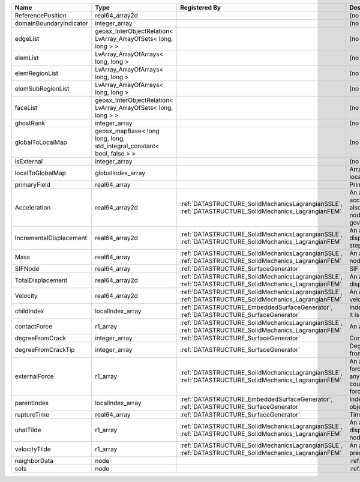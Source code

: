 

======================= ====================================================================== ==================================================================================================== ================================================================================================================================================================ 
Name                    Type                                                                   Registered By                                                                                        Description                                                                                                                                                      
======================= ====================================================================== ==================================================================================================== ================================================================================================================================================================ 
ReferencePosition       real64_array2d                                                                                                                                                              (no description available)                                                                                                                                       
domainBoundaryIndicator integer_array                                                                                                                                                               (no description available)                                                                                                                                       
edgeList                geosx_InterObjectRelation< LvArray_ArrayOfSets< long, long > >                                                                                                              (no description available)                                                                                                                                       
elemList                LvArray_ArrayOfArrays< long, long >                                                                                                                                         (no description available)                                                                                                                                       
elemRegionList          LvArray_ArrayOfArrays< long, long >                                                                                                                                         (no description available)                                                                                                                                       
elemSubRegionList       LvArray_ArrayOfArrays< long, long >                                                                                                                                         (no description available)                                                                                                                                       
faceList                geosx_InterObjectRelation< LvArray_ArrayOfSets< long, long > >                                                                                                              (no description available)                                                                                                                                       
ghostRank               integer_array                                                                                                                                                               (no description available)                                                                                                                                       
globalToLocalMap        geosx_mapBase< long long, long, std_integral_constant< bool, false > >                                                                                                      (no description available)                                                                                                                                       
isExternal              integer_array                                                                                                                                                               (no description available)                                                                                                                                       
localToGlobalMap        globalIndex_array                                                                                                                                                           Array that contains a map from localIndex to globalIndex.                                                                                                        
primaryField            real64_array                                                                                                                                                                Primary field variable                                                                                                                                           
Acceleration            real64_array2d                                                         :ref:`DATASTRUCTURE_SolidMechanicsLagrangianSSLE`, :ref:`DATASTRUCTURE_SolidMechanics_LagrangianFEM` An array that holds the current acceleration on the nodes. This array also is used to hold the summation of nodal forces resulting from the governing equations. 
IncrementalDisplacement real64_array2d                                                         :ref:`DATASTRUCTURE_SolidMechanicsLagrangianSSLE`, :ref:`DATASTRUCTURE_SolidMechanics_LagrangianFEM` An array that holds the incremental displacements for the current time step on the nodes.                                                                        
Mass                    real64_array                                                           :ref:`DATASTRUCTURE_SolidMechanicsLagrangianSSLE`, :ref:`DATASTRUCTURE_SolidMechanics_LagrangianFEM` An array that holds the mass on the nodes.                                                                                                                       
SIFNode                 real64_array                                                           :ref:`DATASTRUCTURE_SurfaceGenerator`                                                                SIF on the node.                                                                                                                                                 
TotalDisplacement       real64_array2d                                                         :ref:`DATASTRUCTURE_SolidMechanicsLagrangianSSLE`, :ref:`DATASTRUCTURE_SolidMechanics_LagrangianFEM` An array that holds the total displacements on the nodes.                                                                                                        
Velocity                real64_array2d                                                         :ref:`DATASTRUCTURE_SolidMechanicsLagrangianSSLE`, :ref:`DATASTRUCTURE_SolidMechanics_LagrangianFEM` An array that holds the current velocity on the nodes.                                                                                                           
childIndex              localIndex_array                                                       :ref:`DATASTRUCTURE_EmbeddedSurfaceGenerator`, :ref:`DATASTRUCTURE_SurfaceGenerator`                 Index of child within the  mesh object it is registered on.                                                                                                      
contactForce            r1_array                                                               :ref:`DATASTRUCTURE_SolidMechanicsLagrangianSSLE`, :ref:`DATASTRUCTURE_SolidMechanics_LagrangianFEM` An array that holds the contact force.                                                                                                                           
degreeFromCrack         integer_array                                                          :ref:`DATASTRUCTURE_SurfaceGenerator`                                                                Connectivity distance from crack.                                                                                                                                
degreeFromCrackTip      integer_array                                                          :ref:`DATASTRUCTURE_SurfaceGenerator`                                                                Degree of connectivity separation from crack tip.                                                                                                                
externalForce           r1_array                                                               :ref:`DATASTRUCTURE_SolidMechanicsLagrangianSSLE`, :ref:`DATASTRUCTURE_SolidMechanics_LagrangianFEM` An array that holds the external forces on the nodes. This includes any boundary conditions as well as coupling forces such as hydraulic forces.                 
parentIndex             localIndex_array                                                       :ref:`DATASTRUCTURE_EmbeddedSurfaceGenerator`, :ref:`DATASTRUCTURE_SurfaceGenerator`                 Index of parent within the mesh object it is registered on.                                                                                                      
ruptureTime             real64_array                                                           :ref:`DATASTRUCTURE_SurfaceGenerator`                                                                Time that the object was ruptured.                                                                                                                               
uhatTilde               r1_array                                                               :ref:`DATASTRUCTURE_SolidMechanicsLagrangianSSLE`, :ref:`DATASTRUCTURE_SolidMechanics_LagrangianFEM` An array that holds the incremental displacement predictors on the nodes.                                                                                        
velocityTilde           r1_array                                                               :ref:`DATASTRUCTURE_SolidMechanicsLagrangianSSLE`, :ref:`DATASTRUCTURE_SolidMechanics_LagrangianFEM` An array that holds the velocity predictors on the nodes.                                                                                                        
neighborData            node                                                                                                                                                                        :ref:`DATASTRUCTURE_neighborData`                                                                                                                                
sets                    node                                                                                                                                                                        :ref:`DATASTRUCTURE_sets`                                                                                                                                        
======================= ====================================================================== ==================================================================================================== ================================================================================================================================================================ 


